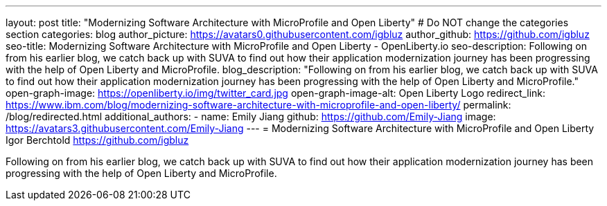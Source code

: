 ---
layout: post
title: "Modernizing Software Architecture with MicroProfile and Open Liberty"
# Do NOT change the categories section
categories: blog
author_picture: https://avatars0.githubusercontent.com/igbluz
author_github: https://github.com/igbluz
seo-title: Modernizing Software Architecture with MicroProfile and Open Liberty - OpenLiberty.io
seo-description: Following on from his earlier blog, we catch back up with SUVA to find out how their application modernization journey has been progressing with the help of Open Liberty and MicroProfile.
blog_description: "Following on from his earlier blog, we catch back up with SUVA to find out how their application modernization journey has been progressing with the help of Open Liberty and MicroProfile."
open-graph-image: https://openliberty.io/img/twitter_card.jpg
open-graph-image-alt: Open Liberty Logo
redirect_link: https://www.ibm.com/blog/modernizing-software-architecture-with-microprofile-and-open-liberty/
permalink: /blog/redirected.html
additional_authors:
- name: Emily Jiang
  github: https://github.com/Emily-Jiang
  image: https://avatars3.githubusercontent.com/Emily-Jiang
---
= Modernizing Software Architecture with MicroProfile and Open Liberty
Igor Berchtold <https://github.com/igbluz>
//Blank line here is necessary before starting the body of the post.

Following on from his earlier blog, we catch back up with SUVA to find out how their application modernization journey has been progressing with the help of Open Liberty and MicroProfile.